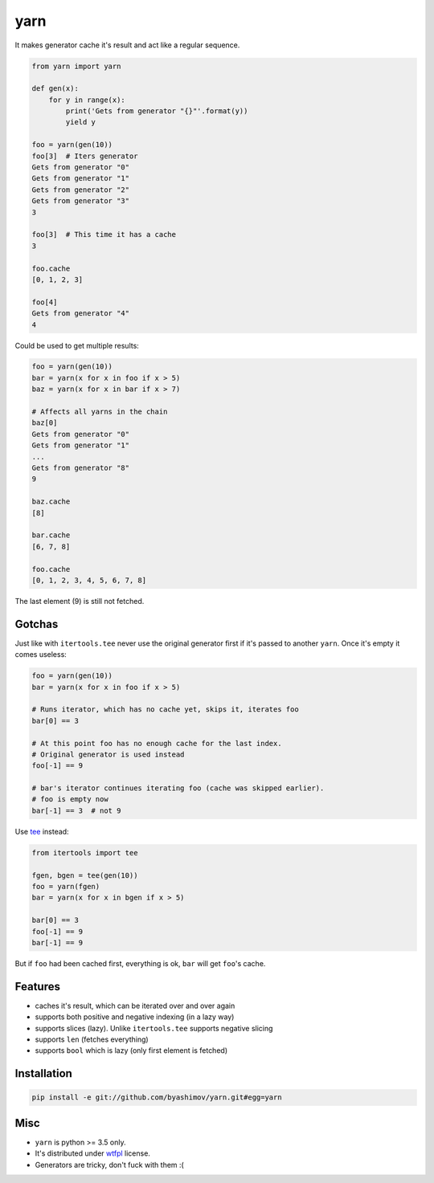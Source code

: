 yarn
====

.. image:: https://travis-ci.org/byashimov/yarn.svg?branch=develop
    :alt: Build Status
    :target: https://travis-ci.org/byashimov/yarn

.. image:: https://codecov.io/gh/byashimov/yarn/branch/develop/graph/badge.svg
    :alt: Codecov
    :target: https://codecov.io/gh/byashimov/yarn


It makes generator cache it's result and act like a regular sequence.

.. code-block:: python

    from yarn import yarn

    def gen(x):
        for y in range(x):
            print('Gets from generator "{}"'.format(y))
            yield y

    foo = yarn(gen(10))
    foo[3]  # Iters generator
    Gets from generator "0"
    Gets from generator "1"
    Gets from generator "2"
    Gets from generator "3"
    3

    foo[3]  # This time it has a cache
    3

    foo.cache
    [0, 1, 2, 3]

    foo[4]
    Gets from generator "4"
    4


Could be used to get multiple results:

.. code-block:: python

    foo = yarn(gen(10))
    bar = yarn(x for x in foo if x > 5)
    baz = yarn(x for x in bar if x > 7)

    # Affects all yarns in the chain
    baz[0]
    Gets from generator "0"
    Gets from generator "1"
    ...
    Gets from generator "8"
    9

    baz.cache
    [8]

    bar.cache
    [6, 7, 8]

    foo.cache
    [0, 1, 2, 3, 4, 5, 6, 7, 8]

The last element (9) is still not fetched.

Gotchas
-------

Just like with ``itertools.tee`` never use the original generator first
if it's passed to another ``yarn``. Once it's empty it comes useless:

.. code-block:: python

    foo = yarn(gen(10))
    bar = yarn(x for x in foo if x > 5)

    # Runs iterator, which has no cache yet, skips it, iterates foo
    bar[0] == 3

    # At this point foo has no enough cache for the last index.
    # Original generator is used instead
    foo[-1] == 9

    # bar's iterator continues iterating foo (cache was skipped earlier).
    # foo is empty now
    bar[-1] == 3  # not 9


Use tee_ instead:

.. code-block:: python

    from itertools import tee

    fgen, bgen = tee(gen(10))
    foo = yarn(fgen)
    bar = yarn(x for x in bgen if x > 5)

    bar[0] == 3
    foo[-1] == 9
    bar[-1] == 9


But if ``foo`` had been cached first, everything is ok,
``bar`` will get ``foo``'s cache.


Features
--------

- caches it's result, which can be iterated over and over again
- supports both positive and negative indexing (in a lazy way)
- supports slices (lazy). Unlike ``itertools.tee`` supports negative slicing
- supports ``len`` (fetches everything)
- supports ``bool`` which is lazy (only first element is fetched)


Installation
------------

.. code-block:: console

    pip install -e git://github.com/byashimov/yarn.git#egg=yarn


Misc
----

- ``yarn`` is python >= 3.5 only.
- It's distributed under wtfpl_ license.
- Generators are tricky, don't fuck with them :(


.. _tee: https://docs.python.org/3/library/itertools.html#itertools.tee
.. _wtfpl: http://www.wtfpl.net/txt/copying/

